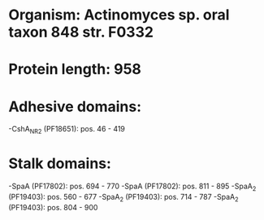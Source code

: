* Organism: Actinomyces sp. oral taxon 848 str. F0332
* Protein length: 958
* Adhesive domains:
-CshA_NR2 (PF18651): pos. 46 - 419
* Stalk domains:
-SpaA (PF17802): pos. 694 - 770
-SpaA (PF17802): pos. 811 - 895
-SpaA_2 (PF19403): pos. 560 - 677
-SpaA_2 (PF19403): pos. 714 - 787
-SpaA_2 (PF19403): pos. 804 - 900

